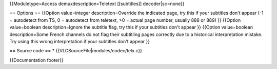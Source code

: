 {{Moduletype=Access demuxdescription=Teletext [[subtitles]]
decoder|sc=none}}

== Options == {{Option value=integer description=Override the indicated
page, try this if your subtitles don't appear (-1 = autodetect from TS,
0 = autodetect from teletext, >0 = actual page number, usually 888 or
889) }} {{Option value=boolean description=Ignore the subtitle flag, try
this if your subtitles don't appear }} {{Option value=boolean
description=Some French channels do not flag their subtitling pages
correctly due to a historical interpretation mistake. Try using this
wrong interpretation if your subtitles don't appear }}

== Source code == \* {{VLCSourceFile|modules/codec/telx.c}}

{{Documentation footer}}
